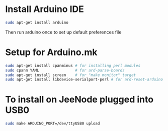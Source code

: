 * Install Arduino IDE
#+BEGIN_SRC sh
sudo apt-get install arduino
#+END_SRC
Then run arduino once to set up default preferences file
* Setup for Arduino.mk
#+BEGIN_SRC sh
sudo apt-get install cpanminus # for installing perl modules
sudo cpanm YAML                # for ard-parse-boards
sudo apt-get install screen    # for "make monitor" target
sudo apt-get install libdevice-serialport-perl # for ard-reset-arduino use of Device::SerialPort
#+END_SRC
* To install on JeeNode plugged into USB0
#+BEGIN_SRC sh
sudo make ARDUINO_PORT=/dev/ttyUSB0 upload
#+END_SRC
